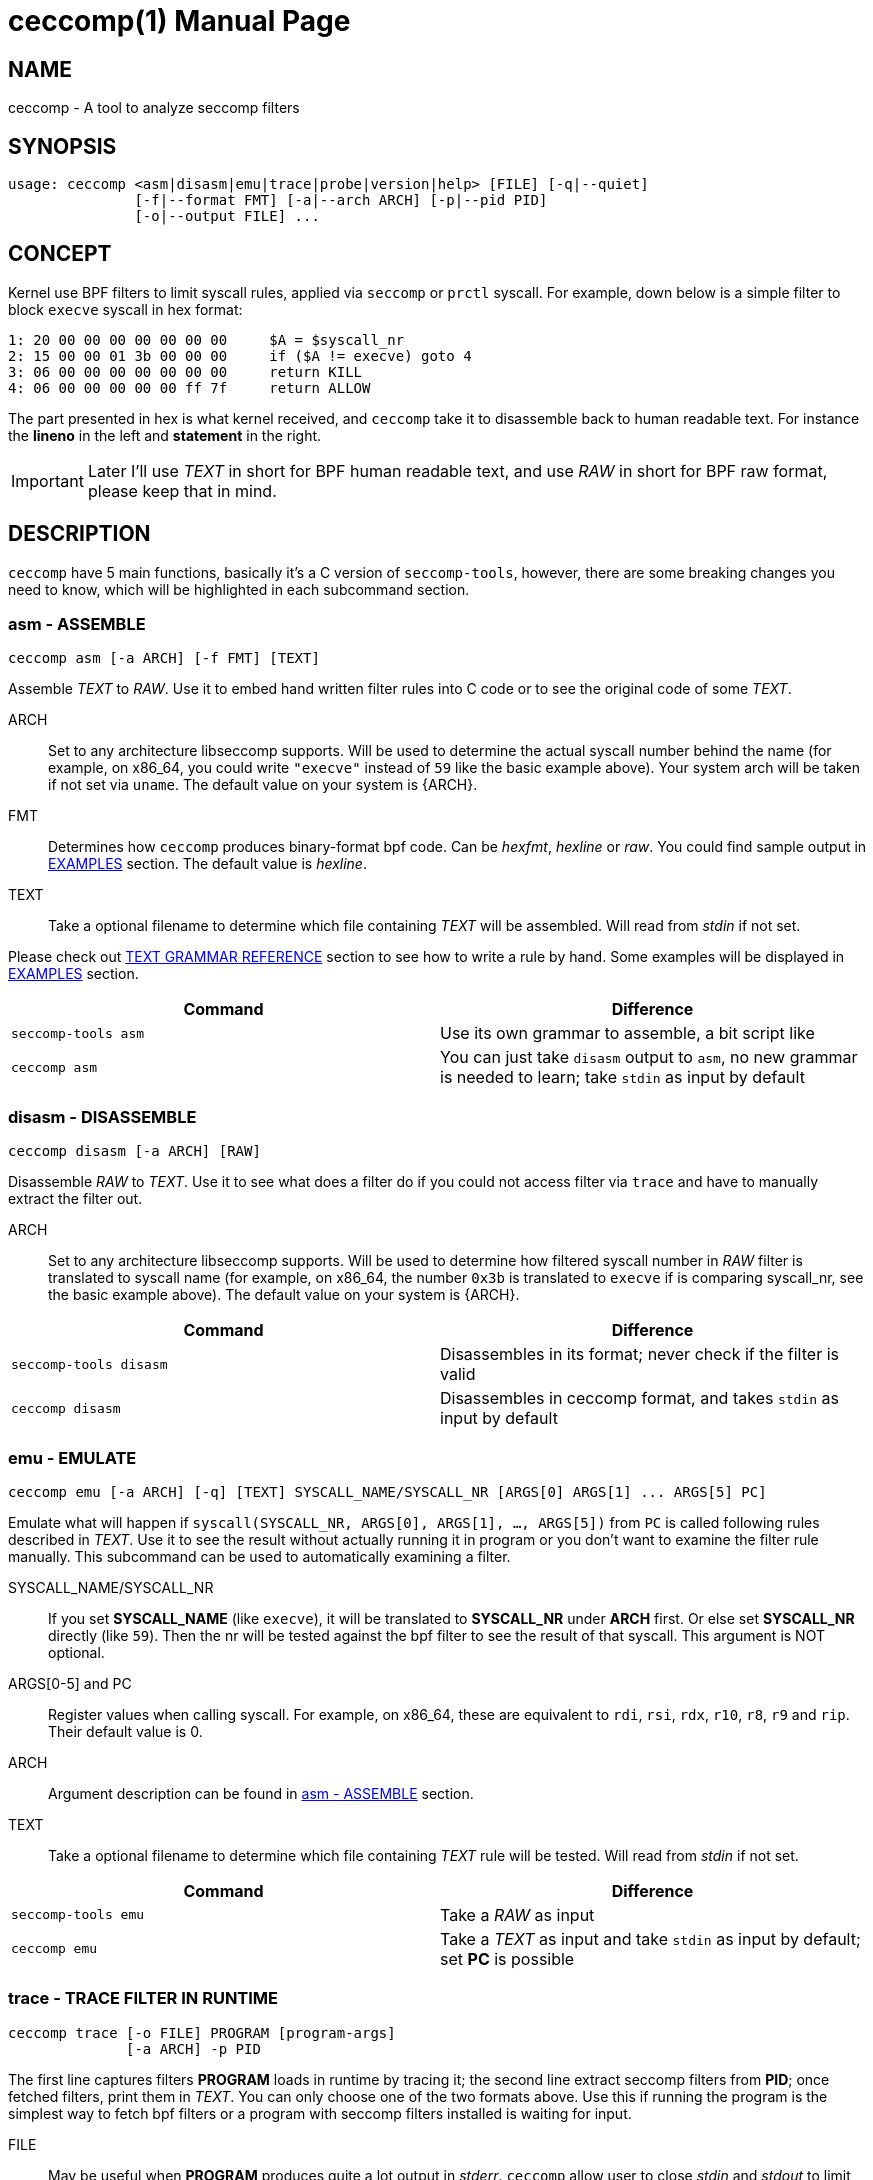 = ceccomp(1)
dbgbgtf <dudududumaxver@outlook.com>; RocketDev <ma2014119@outlook.com>
{VERSION}, {TAG_TIME}
:doctype: manpage
:docdatetime: {TAG_TIME}
:manmanual: Ceccomp Manual
:mansource: ceccomp {VERSION}
:imagesdir: images/

== NAME

ceccomp - A tool to analyze seccomp filters

== SYNOPSIS

    usage: ceccomp <asm|disasm|emu|trace|probe|version|help> [FILE] [-q|--quiet]
                   [-f|--format FMT] [-a|--arch ARCH] [-p|--pid PID]
                   [-o|--output FILE] ...

== CONCEPT

Kernel use BPF filters to limit syscall rules, applied via `seccomp` or `prctl`
syscall. For example, down below is a simple filter to block `execve` syscall in
hex format:

    1: 20 00 00 00 00 00 00 00     $A = $syscall_nr
    2: 15 00 00 01 3b 00 00 00     if ($A != execve) goto 4
    3: 06 00 00 00 00 00 00 00     return KILL
    4: 06 00 00 00 00 00 ff 7f     return ALLOW

The part presented in hex is what kernel received, and `ceccomp` take it to
disassemble back to human readable text. For instance the *lineno* in the left
and *statement* in the right.

IMPORTANT: Later I'll use _TEXT_ in short for BPF human readable text, and use
_RAW_ in short for BPF raw format, please keep that in mind.

== DESCRIPTION

`ceccomp` have 5 main functions, basically it's a C version of `seccomp-tools`,
however, there are some breaking changes you need to know, which will be
highlighted in each subcommand section.

=== asm - ASSEMBLE

    ceccomp asm [-a ARCH] [-f FMT] [TEXT]

Assemble _TEXT_ to _RAW_. Use it to embed hand written filter rules into C code
or to see the original code of some _TEXT_.

ARCH::
Set to any architecture libseccomp supports. Will be used to determine
the actual syscall number behind the name (for example, on x86_64, you could write
`"execve"` instead of `59` like the basic example above). Your system arch will be
taken if not set via `uname`. The default value on your system is {ARCH}.

FMT::
Determines how `ceccomp` produces binary-format bpf code. Can be _hexfmt_,
_hexline_ or _raw_. You could find sample output in <<EXAMPLES>> section.
The default value is _hexline_.

TEXT::
Take a optional filename to determine which file containing _TEXT_ will
be assembled. Will read from _stdin_ if not set.

Please check out <<TEXT GRAMMAR REFERENCE>> section to see how to write a rule by
hand. Some examples will be displayed in <<EXAMPLES>> section.

|===
|Command|Difference

|`seccomp-tools asm`
|Use its own grammar to assemble, a bit script like

|`ceccomp asm`
|You can just take `disasm` output to `asm`, no new grammar is needed to learn;
take `stdin` as input by default
|===

=== disasm - DISASSEMBLE

    ceccomp disasm [-a ARCH] [RAW]

Disassemble _RAW_ to _TEXT_. Use it to see what does a filter do if you could not
access filter via `trace` and have to manually extract the filter out.

ARCH::
Set to any architecture libseccomp supports. Will be used to determine
how filtered syscall number in _RAW_ filter is translated to syscall name (for example,
on x86_64, the number `0x3b` is translated to `execve` if is comparing syscall_nr, see
the basic example above). The default value on your system is {ARCH}.

|===
|Command|Difference

|`seccomp-tools disasm`
|Disassembles in its format; never check if the filter is valid

|`ceccomp disasm`
|Disassembles in ceccomp format, and takes `stdin` as input by default
|===

=== emu - EMULATE

    ceccomp emu [-a ARCH] [-q] [TEXT] SYSCALL_NAME/SYSCALL_NR [ARGS[0] ARGS[1] ... ARGS[5] PC]

Emulate what will happen if `syscall(SYSCALL_NR, ARGS[0], ARGS[1], ..., ARGS[5])`
from `PC` is called following rules described in _TEXT_. Use it to see the result
without actually running it in program or you don't want to examine the filter rule
manually. This subcommand can be used to automatically examining a filter.

SYSCALL_NAME/SYSCALL_NR::
If you set *SYSCALL_NAME* (like `execve`), it will be translated to *SYSCALL_NR*
under *ARCH* first. Or else set *SYSCALL_NR* directly (like `59`). Then the nr
will be tested against the bpf filter to see the result of that syscall. This
argument is NOT optional.

ARGS[0-5] and PC::
Register values when calling syscall. For example,
on x86_64, these are equivalent to `rdi`, `rsi`, `rdx`, `r10`, `r8`, `r9` and
`rip`. Their default value is 0.

ARCH::
Argument description can be found in <<asm - ASSEMBLE>> section.

TEXT::
Take a optional filename to determine which file containing _TEXT_ rule will
be tested. Will read from _stdin_ if not set.

|===
|Command|Difference

|`seccomp-tools emu`
|Take a _RAW_ as input

|`ceccomp emu`
|Take a _TEXT_ as input and take `stdin` as input by default; set *PC* is
possible
|===

=== trace - TRACE FILTER IN RUNTIME

    ceccomp trace [-o FILE] PROGRAM [program-args]
                  [-a ARCH] -p PID

The first line captures filters *PROGRAM* loads in runtime by tracing it;
the second line extract seccomp filters from *PID*; once fetched filters,
print them in _TEXT_. You can only choose one of the two formats above.
Use this if running the program is the simplest way to fetch bpf filters
or a program with seccomp filters installed is waiting for input.

FILE::
May be useful when *PROGRAM* produces quite a lot output in _stderr_.
`ceccomp` allow user to close _stdin_ and _stdout_ to limit *PROGRAM*
input and output, so `ceccomp` use _stderr_ to print messages when running *PROGRAM*,
set *FILE* if you want to see _TEXT_ in some other file.

PROGRAM::
Set to the program you want to run, and *program-args* are its
arguments just like running shell command `exec PROGRAM program-args`.

ARCH::
Argument description can be found in <<disasm - DISASSEMBLE>> section.

PID::
Set to the pid you want to inspect. *PID* is conflict with *PROGRAM*;
you could either run a program dynamically or examine a pid in one command.

NOTE: To extract filters from *PID*, `CAP_SYS_ADMIN` is needed and
`CAP_SYS_PTRACE` may also be needed, the easiest way to acquire them is
calling `ceccomp` with `sudo`.

|===
|Command|Difference

|`seccomp-tools dump`
|Setting output format is possible; each filter can be output to a different
file; killing *PROGRAM* once *LIMIT* times of filters loaded; wrapping *PROGRAM*
in `sh -c`

|`ceccomp trace`
|All filters are output to a single file; never kill *PROGRAM*; *PROGRAM* is
launched directly, so `./` is not needed
|===

=== probe - TEST COMMON SYSCALLS INSTANTLY

    ceccomp probe [-a ARCH] [-o FILE] PROGRAM [program-args]

Run *PROGRAM* with *program-args* to captures first seccomp filter, and then
kill all children. Use it when a quick check against a program is needed,
and detect potential seccomp rule issues.

All argument descriptions can be found in <<trace - TRACE FILTER IN RUNTIME>> section.

The output for this subcommand is the emulating result of common syscalls
like `execve`, `open` and so on. If the filter itself is not capable of
blocking syscalls, you could know that with a glance.

Typical output for this subcommand is described below, more detailed example
could be found in <<EXAMPLES>> section.

    open      -> ALLOW
    read      -> ALLOW
    write     -> ALLOW
    execve    -> KILL
    execveat  -> KILL
    mmap      -> ALLOW
    mprotect  -> ALLOW
    openat    -> ALLOW
    sendfile  -> ALLOW
    ptrace    -> ERRNO(1)
    fork      -> ALLOW

NOTE: `seccomp-tools` don't have this subcommand.

== TEXT GRAMMAR REFERENCE

A valid _TEXT_ could only contain *statement* like `$A = $arch`, but adding
an extra *lineno* may help you much. *lineno* starts from 1, and always
bases 10.

BPF ops which are not described below are banned by kernel.

=== Optional Wrapper

`ceccomp disasm` displays a lot of things, but most of them are optional
for asm.

    Line  CODE  JT   JF      K
    ---------------------------------
    0001: 0x06 0x00 0x00 0x7fff0000 return ALLOW
    ---------------------------------

Only `return ALLOW`, the *statement* is needed.

NOTE: There are some slight difference between `ceccomp disasm` and
`seccomp-tools disasm`, down below is a general example. And some
statements are different, so don't pipe seccomp-tools output to ceccomp
blindly.

    line  CODE  JT   JF      K
    =================================
    0000: 0x06 0x00 0x00 0x7fff0000  return ALLOW

=== Assignment

`A` can be set to seccomp attributes directly. But `X` can not be assigned with
seccomp attributes directly due to kernel limit.

    $A = $arch
    $A = $syscall_nr

To assign `A` with those 64-bit long fields, `low_` or `high_` prefix is needed.

    $A = $low_pc
    $A = $high_pc
    $A = $low_args[0]
    $A = $high_args[0]
    ...
    $A = $low_args[5]
    $A = $high_args[5]

A special attribute is `sizeof(struct seccomp_data)`, that can be assigned to
`A` or `X` directly.

    $A = $scmp_data_len
    $X = $scmp_data_len

Temporary memory is 32-bit, to access them, you could use hex or dec as index.
Both `A` and `X` is assignable. Assigning immediate values to `A` or `X` accepts
any format of number if you imply the correct base by "0x" or "0b".

    $X = $mem[0]
    $A = $mem[0xf]
    $A = $mem[15] # both hex and dec index are OK
    $A = 0
    $X = 0x3b
    $A = 0b111
    $X = 0777

You could also assign `X` to `A` or in the reverse order. Assign `X` or `A` to
temporary memory is definitely okay.

    $A = $X
    $X = $A
    $mem[3] = $X
    $mem[0x4] = $A

=== Arithmetic Operations

Various operations can be applied to `A`.

    $A += 30
    $A -= 4
    $A *= 9
    $A /= 1
    $A &= 7
    $A >>= 6

The right value can be `X`.

    $A &= $X
    $A |= $X
    $A ^= $X
    $A <<= $X

And there is a way to negativate `A`.

    $A = -$A

=== Jump Downwards If ...

Unconditional jump:

    goto 3

Jump if:

    if ($A == execve) goto 3
    if ($A != 1234) goto 4
    if ($A & $X) goto 5
    if !($A & 7) goto 6
    if ($A <= $X) goto 7

If true jump to ... if false jump to...:
    
    if ($A > $X) goto 3, else goto 4
    if ($A >= 4567) goto 5, else goto 6

=== Return Code

Return value of register `A`:

    return $A

Or return a immediate value, with extra field in `()`. Actions including
`TRACE`, `TRAP` and `ERRNO` accept an extra field, without `()`, they are
treated as `action(0)`:

    return KILL
    return KILL_PROCESS
    return TRAP(123)
    return ERRNO(0)
    return TRACE
    return TRACE(3)
    return LOG
    return NOTIFY

== EXAMPLES

ifdef::backend-manpage[]
Manpage can not display images, so please check out html version of
this page to see examples.
endif::[]

ifndef::backend-manpage[]
=== asm example
image::asm.png[]
=== disasm example
image::disasm.png[]
=== emu example
image::emu.png[]
image::emu_quiet.png[]
=== trace example
Running program:

image::trace.png[]

If set `-o FILE`:

image::output_trick.png[]

Pid mode:

image::trace_pid.png[]

Completion for pid mode is available under zsh:

image::trace_completion.png[]

=== probe example
image::probe.png[]
endif::[]

== REPO

Visit https://github.com/dbgbgtf1/Ceccomp to find the code.
Pull Requests and Issues are welcome!

Copyright (C) 2025-present, distributed under GPLv3.
